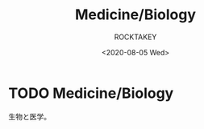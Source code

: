 #+title: Medicine/Biology
#+author: ROCKTAKEY
#+date: <2020-08-05 Wed>
#+options: ^:{}

#+hugo_base_dir: ../
#+hugo_section: medicine-biology

#+link: files file+sys:../static/files/

* TODO Medicine/Biology
 :PROPERTIES:
 :EXPORT_FILE_NAME: _index
 :EXPORT_HUGO_LASTMOD: <2020-08-05 Wed 12:33>
 :END:

  生物と医学。
